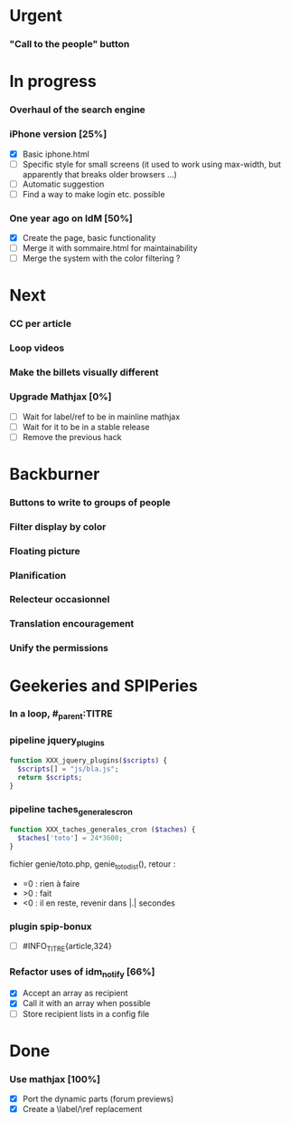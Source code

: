 * Urgent
*** "Call to the people" button
* In progress
*** Overhaul of the search engine
*** iPhone version [25%]
- [X] Basic iphone.html
- [ ] Specific style for small screens (it used to work using max-width,
  but apparently that breaks older browsers ...)
- [ ] Automatic suggestion
- [ ] Find a way to make login etc. possible
*** One year ago on IdM [50%]
- [X] Create the page, basic functionality
- [ ] Merge it with sommaire.html for maintainability
- [ ] Merge the system with the color filtering ?
* Next
*** CC per article
*** Loop videos
*** Make the billets visually different
*** Upgrade Mathjax [0%]
- [ ] Wait for label/ref to be in mainline mathjax
- [ ] Wait for it to be in a stable release
- [ ] Remove the previous hack
* Backburner
*** Buttons to write to groups of people
*** Filter display by color
*** Floating picture
*** Planification
*** Relecteur occasionnel
*** Translation encouragement
*** Unify the permissions
* Geekeries and SPIPeries
*** In a loop, #_parent:TITRE
*** pipeline jquery_plugins
#+begin_src php
  function XXX_jquery_plugins($scripts) {
    $scripts[] = "js/bla.js";
    return $scripts;
  }
#+end_src
*** pipeline taches_generales_cron
#+begin_src php
  function XXX_taches_generales_cron ($taches) {
    $taches['toto'] = 24*3600;
  }
#+end_src
fichier genie/toto.php, genie_toto_dist(), retour :
- =0 : rien à faire
- >0 : fait
- <0 : il en reste, revenir dans |.| secondes
*** plugin spip-bonux
- [ ] #INFO_TITRE{article,324}
*** Refactor uses of idm_notify [66%]
- [X] Accept an array as recipient
- [X] Call it with an array when possible
- [ ] Store recipient lists in a config file
* Done
*** Use mathjax [100%]
- [X] Port the dynamic parts (forum previews)
- [X] Create a \label/\ref replacement
